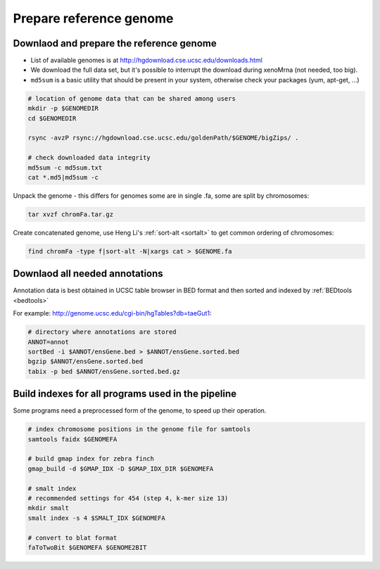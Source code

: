 Prepare reference genome
========================

Downlaod and prepare the reference genome
^^^^^^^^^^^^^^^^^^^^^^^^^^^^^^^^^^^^^^^^^

- List of available genomes is at http://hgdownload.cse.ucsc.edu/downloads.html
- We download the full data set, but it's possible to interrupt the download during xenoMrna (not needed, too big).
- ``md5sum`` is a basic utility that should be present in your system, otherwise check your packages (yum, apt-get, ...)

.. code-block:: bash

    # location of genome data that can be shared among users
    mkdir -p $GENOMEDIR
    cd $GENOMEDIR
    
    rsync -avzP rsync://hgdownload.cse.ucsc.edu/goldenPath/$GENOME/bigZips/ .

    # check downloaded data integrity
    md5sum -c md5sum.txt
    cat *.md5|md5sum -c

Unpack the genome - this differs for genomes
some are in single .fa, some are split by chromosomes:

.. code-block:: bash    

    tar xvzf chromFa.tar.gz

Create concatenated genome, use Heng Li's :ref:`sort-alt <sortalt>`
to get common ordering of chromosomes:

.. code-block:: bash

    find chromFa -type f|sort-alt -N|xargs cat > $GENOME.fa

Downlaod all needed annotations
^^^^^^^^^^^^^^^^^^^^^^^^^^^^^^^

Annotation data is best obtained in UCSC table browser
in BED format and then sorted and indexed by :ref:`BEDtools <bedtools>`

For example: http://genome.ucsc.edu/cgi-bin/hgTables?db=taeGut1:

.. code-block:: bash

    # directory where annotations are stored
    ANNOT=annot
    sortBed -i $ANNOT/ensGene.bed > $ANNOT/ensGene.sorted.bed
    bgzip $ANNOT/ensGene.sorted.bed
    tabix -p bed $ANNOT/ensGene.sorted.bed.gz

Build indexes for all programs used in the pipeline
^^^^^^^^^^^^^^^^^^^^^^^^^^^^^^^^^^^^^^^^^^^^^^^^^^^
Some programs need a preprocessed form of the genome, to speed up their operation.

.. code-block:: bash

    # index chromosome positions in the genome file for samtools
    samtools faidx $GENOMEFA

    # build gmap index for zebra finch
    gmap_build -d $GMAP_IDX -D $GMAP_IDX_DIR $GENOMEFA

    # smalt index
    # recommended settings for 454 (step 4, k-mer size 13)
    mkdir smalt
    smalt index -s 4 $SMALT_IDX $GENOMEFA
    
    # convert to blat format
    faToTwoBit $GENOMEFA $GENOME2BIT
    